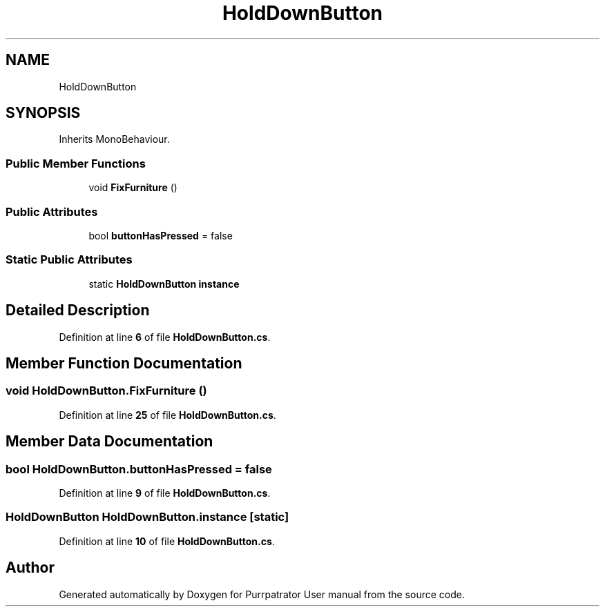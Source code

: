 .TH "HoldDownButton" 3 "Mon Apr 18 2022" "Purrpatrator User manual" \" -*- nroff -*-
.ad l
.nh
.SH NAME
HoldDownButton
.SH SYNOPSIS
.br
.PP
.PP
Inherits MonoBehaviour\&.
.SS "Public Member Functions"

.in +1c
.ti -1c
.RI "void \fBFixFurniture\fP ()"
.br
.in -1c
.SS "Public Attributes"

.in +1c
.ti -1c
.RI "bool \fBbuttonHasPressed\fP = false"
.br
.in -1c
.SS "Static Public Attributes"

.in +1c
.ti -1c
.RI "static \fBHoldDownButton\fP \fBinstance\fP"
.br
.in -1c
.SH "Detailed Description"
.PP 
Definition at line \fB6\fP of file \fBHoldDownButton\&.cs\fP\&.
.SH "Member Function Documentation"
.PP 
.SS "void HoldDownButton\&.FixFurniture ()"

.PP
Definition at line \fB25\fP of file \fBHoldDownButton\&.cs\fP\&.
.SH "Member Data Documentation"
.PP 
.SS "bool HoldDownButton\&.buttonHasPressed = false"

.PP
Definition at line \fB9\fP of file \fBHoldDownButton\&.cs\fP\&.
.SS "\fBHoldDownButton\fP HoldDownButton\&.instance\fC [static]\fP"

.PP
Definition at line \fB10\fP of file \fBHoldDownButton\&.cs\fP\&.

.SH "Author"
.PP 
Generated automatically by Doxygen for Purrpatrator User manual from the source code\&.
